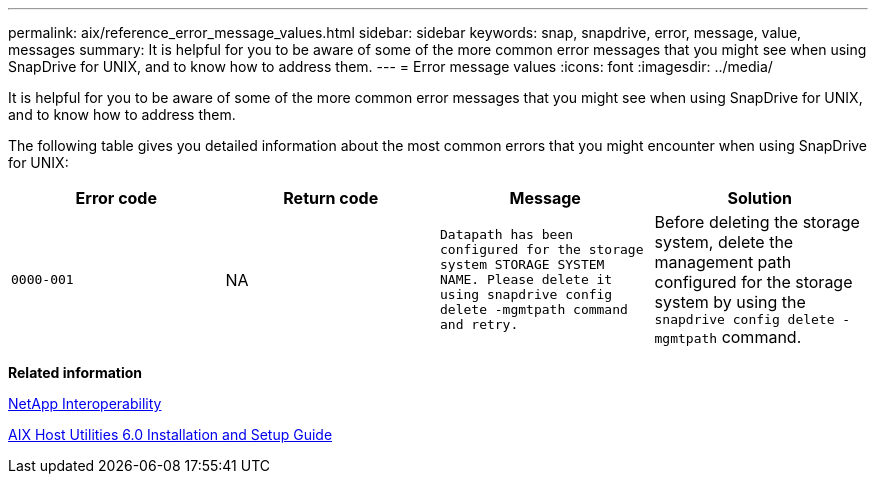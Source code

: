 ---
permalink: aix/reference_error_message_values.html
sidebar: sidebar
keywords: snap, snapdrive, error, message, value, messages
summary: It is helpful for you to be aware of some of the more common error messages that you might see when using SnapDrive for UNIX, and to know how to address them.
---
= Error message values
:icons: font
:imagesdir: ../media/

[.lead]
It is helpful for you to be aware of some of the more common error messages that you might see when using SnapDrive for UNIX, and to know how to address them.

The following table gives you detailed information about the most common errors that you might encounter when using SnapDrive for UNIX:


[options="header"]
|===
// header row
| Error code | Return code | Message | Solution

| `0000-001`
| NA
| `Datapath has been configured for the storage system STORAGE SYSTEM NAME. Please delete it using snapdrive config delete -mgmtpath command and retry.`
| Before deleting the storage system, delete the management path configured for the storage system by using the `snapdrive config delete -mgmtpath` command.
|===




*Related information*

https://mysupport.netapp.com/NOW/products/interoperability[NetApp Interoperability]

https://library.netapp.com/ecm/ecm_download_file/ECMP1119223[AIX Host Utilities 6.0 Installation and Setup Guide]
